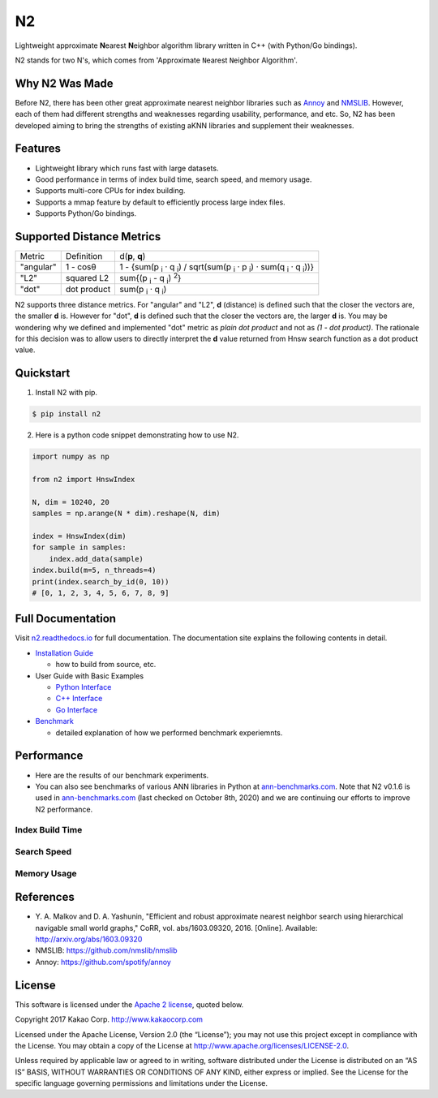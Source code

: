 N2
==============================================================================

|pypi| |docs| |travis| |license|

.. begin_badges

.. |docs| image:: https://readthedocs.org/projects/n2/badge/?version=latest
   :target: https://n2.readthedocs.io/en/latest/?badge=latest
   :alt: Documentation Status

.. |pypi| image:: https://img.shields.io/pypi/v/n2.svg?style=flat
   :target: https://pypi.python.org/pypi/n2
   :alt: Latest Version

.. |travis| image:: https://travis-ci.org/kakao/n2.svg?branch=master
   :target: https://travis-ci.org/kakao/n2
   :alt: Build Status

.. |license| image:: https://img.shields.io/github/license/kakao/n2
   :target: https://github.com/kakao/n2/blob/master/LICENSE
   :alt: Apache-License 2.0

.. end_badges

.. begin_intro

Lightweight approximate **N**\ earest **N**\ eighbor algorithm library written
in C++ (with Python/Go bindings).

N2 stands for two N's, which comes from \'Approximate ``N``\ earest 
``N``\ eighbor Algorithm\'.

.. end_intro

.. begin_background

Why N2 Was Made
------------------------------------------------------------------------------

Before N2, there has been other great approximate nearest neighbor
libraries such as `Annoy`_ and `NMSLIB`_. However, each of them had
different strengths and weaknesses regarding usability, performance,
and etc. So, N2 has been developed aiming to bring the strengths of
existing aKNN libraries and supplement their weaknesses.

.. end_background

.. begin_features

Features
------------------------------------------------------------------------------

- Lightweight library which runs fast with large datasets.
- Good performance in terms of index build time, search speed,
  and memory usage.
- Supports multi-core CPUs for index building.
- Supports a mmap feature by default to efficiently process large
  index files.
- Supports Python/Go bindings.

.. end_features

Supported Distance Metrics
------------------------------------------------------------------------------

.. Please manually sync the table below with that of docs/index.rst.

+-----------+-------------+--------------------------------------------------------------------+
| Metric    | Definition  | d(**p**, **q**)                                                    |
+-----------+-------------+--------------------------------------------------------------------+
| "angular" | 1 - cosθ    | 1 - {sum(p :sub:`i` · q :sub:`i`) /                                |
|           |             | sqrt(sum(p :sub:`i` · p :sub:`i`) · sum(q :sub:`i` · q :sub:`i`))} |
+-----------+-------------+--------------------------------------------------------------------+
| "L2"      | squared L2  | sum{(p :sub:`i` - q :sub:`i`) :sup:`2`}                            |
+-----------+-------------+--------------------------------------------------------------------+
| "dot"     | dot product | sum(p :sub:`i` · q :sub:`i`)                                       |
+-----------+-------------+--------------------------------------------------------------------+

.. begin_metric_detail

N2 supports three distance metrics.
For "angular" and "L2", **d** (distance) is defined such that the closer the vectors are,
the smaller **d** is. However for "dot", **d** is defined such that the closer
the vectors are, the larger **d** is. You may be wondering why we defined
and implemented "dot" metric as *plain dot product* and not as *(1 - dot product)*.
The rationale for this decision was to allow users to directly interpret the **d** value
returned from Hnsw search function as a dot product value.

.. end_metric_detail

Quickstart
------------------------------------------------------------------------------

1. Install N2 with pip.

.. code:: bash

   $ pip install n2

2. Here is a python code snippet demonstrating how to use N2.

.. code:: python

    import numpy as np

    from n2 import HnswIndex

    N, dim = 10240, 20
    samples = np.arange(N * dim).reshape(N, dim)

    index = HnswIndex(dim)
    for sample in samples:
        index.add_data(sample)
    index.build(m=5, n_threads=4)
    print(index.search_by_id(0, 10))
    # [0, 1, 2, 3, 4, 5, 6, 7, 8, 9]

Full Documentation
------------------------------------------------------------------------------

Visit `n2.readthedocs.io`_ for full documentation.
The documentation site explains the following contents in detail.

-  `Installation Guide`_

   - how to build from source, etc.

-  User Guide with Basic Examples

   - `Python Interface`_
   - `C++ Interface`_
   - `Go Interface`_

-  `Benchmark`_

   - detailed explanation of how we performed benchmark experiemnts.


Performance
------------------------------------------------------------------------------

- Here are the results of our benchmark experiments.
- You can also see benchmarks of various ANN libraries in Python at `ann-benchmarks.com`_.
  Note that N2 v0.1.6 is used in `ann-benchmarks.com`_ (last checked on October 8th, 2020)
  and we are continuing our efforts to improve N2 performance.


Index Build Time
~~~~~~~~~~~~~~~~~~~~~~~~~~~~~~~~~~~~~~~~~~~~~~~~~~~~~~~~~~~~~~~~~~~~~~~~~~~~~~

|image0|

Search Speed
~~~~~~~~~~~~~~~~~~~~~~~~~~~~~~~~~~~~~~~~~~~~~~~~~~~~~~~~~~~~~~~~~~~~~~~~~~~~~~

|image1|

Memory Usage
~~~~~~~~~~~~~~~~~~~~~~~~~~~~~~~~~~~~~~~~~~~~~~~~~~~~~~~~~~~~~~~~~~~~~~~~~~~~~~

|image2|


.. begin_footnote

References
------------------------------------------------------------------------------

- Y\. A. Malkov and D. A. Yashunin, "Efficient and robust approximate 
  nearest neighbor search using hierarchical navigable small world 
  graphs," CoRR, vol. abs/1603.09320, 2016. [Online]. 
  Available: http://arxiv.org/abs/1603.09320
-  NMSLIB: https://github.com/nmslib/nmslib
-  Annoy: https://github.com/spotify/annoy

License
------------------------------------------------------------------------------

This software is licensed under the `Apache 2 license`_, quoted below.

Copyright 2017 Kakao Corp. http://www.kakaocorp.com

Licensed under the Apache License, Version 2.0 (the “License”); you may
not use this project except in compliance with the License. You may
obtain a copy of the License at
http://www.apache.org/licenses/LICENSE-2.0.

Unless required by applicable law or agreed to in writing, software
distributed under the License is distributed on an “AS IS” BASIS,
WITHOUT WARRANTIES OR CONDITIONS OF ANY KIND, either express or implied.
See the License for the specific language governing permissions and
limitations under the License.

.. _Apache 2 license: https://github.com/kakao/n2/blob/master/LICENSE
.. _Annoy: https://github.com/spotify/annoy
.. _NMSLIB: https://github.com/nmslib/nmslib
.. _Installation Guide: https://n2.readthedocs.io/en/latest/install.html
.. _Python Interface: https://n2.readthedocs.io/en/latest/python_api.html
.. _C++ Interface: https://n2.readthedocs.io/en/latest/cpp_api.html
.. _Go Interface: https://n2.readthedocs.io/en/latest/go_api.html
.. _Benchmark: https://n2.readthedocs.io/en/latest/benchmark.html
.. _n2.readthedocs.io: https://n2.readthedocs.io/en/latest/
.. _ann-benchmarks.com: http://ann-benchmarks.com/

.. |image0| image:: docs/imgs/build_time/build_time_threads.png
.. |image1| image:: docs/imgs/search_time/search_time.png
.. |image2| image:: docs/imgs/mem/memory_usage.png

.. end_footnote
